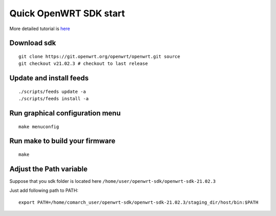 Quick OpenWRT SDK start
=======================

More detailed tutorial is `here <https://openwrt.org/docs/guide-developer/helloworld/chapter1>`_ 

Download sdk
~~~~~~~~~~~~
::

    git clone https://git.openwrt.org/openwrt/openwrt.git source
    git checkout v21.02.3 # checkout to last release

Update and install feeds
~~~~~~~~~~~~~~~~~~~~~~~~
::

    ./scripts/feeds update -a
    ./scripts/feeds install -a

Run graphical configuration menu
~~~~~~~~~~~~~~~~~~~~~~~~~~~~~~~~
::

    make menuconfig

Run make to build your firmware
~~~~~~~~~~~~~~~~~~~~~~~~~~~~~~~
::

    make

Adjust the Path variable
~~~~~~~~~~~~~~~~~~~~~~~~

Suppose that you sdk folder is located here ``/home/user/openwrt-sdk/openwrt-sdk-21.02.3``

Just add following path to PATH::

    export PATH=/home/comarch_user/openwrt-sdk/openwrt-sdk-21.02.3/staging_dir/host/bin:$PATH
    
